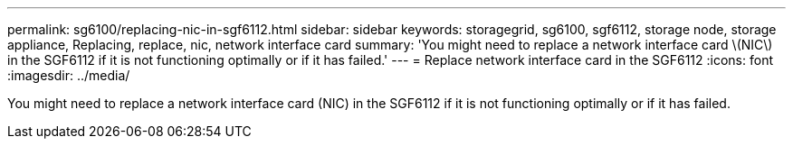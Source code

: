 ---
permalink: sg6100/replacing-nic-in-sgf6112.html
sidebar: sidebar
keywords: storagegrid, sg6100, sgf6112, storage node, storage appliance, Replacing, replace, nic, network interface card
summary: 'You might need to replace a network interface card \(NIC\) in the SGF6112 if it is not functioning optimally or if it has failed.'
---
= Replace network interface card in the SGF6112
:icons: font
:imagesdir: ../media/

[.lead]
You might need to replace a network interface card (NIC) in the SGF6112 if it is not functioning optimally or if it has failed.
